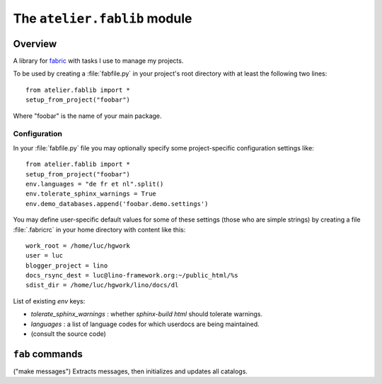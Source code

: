 =============================
The ``atelier.fablib`` module
=============================

Overview
========

A library for `fabric <http://docs.fabfile.org>`_ 
with tasks I use to manage my projects.

To be used by creating a :file:`fabfile.py` in your project's root directory 
with at least the following two lines::

  from atelier.fablib import *
  setup_from_project("foobar")
  
Where "foobar" is the name of your main package.

Configuration
-------------

In your :file:`fabfile.py` file you may 
optionally specify some project-specific configuration settings like::  
  
  from atelier.fablib import *
  setup_from_project("foobar")
  env.languages = "de fr et nl".split()
  env.tolerate_sphinx_warnings = True
  env.demo_databases.append('foobar.demo.settings')


You may define user-specific default values for some of these settings 
(those who are simple strings) by creating a file :file:`.fabricrc` 
in your home directory with content like this::

    work_root = /home/luc/hgwork
    user = luc
    blogger_project = lino
    docs_rsync_dest = luc@lino-framework.org:~/public_html/%s
    sdist_dir = /home/luc/hgwork/lino/docs/dl

List of existing `env` keys:

- `tolerate_sphinx_warnings` : whether `sphinx-build html` should 
  tolerate warnings.
- `languages` : a list of language codes for which userdocs are being 
  maintained.

- (consult the source code)


``fab`` commands
================

.. fab_command:: mm

("make messages")
Extracts messages, then initializes and updates all catalogs.


.. fab_command:: test_sdist

    Creates a temporay virtualenv, installs your project and runs your test suite.
        
    - creates and activates a temporay virtualenv,
    - calls ``pip install --extra-index <env.sdist_dir> <prjname>``
    - runs ``python setup.py test``
    - removes temporary files.
    
    assumes that you previously did ``pp fab sdist``
    i.e. your `env.sdist_dir` contains the pre-release sdist of all your 
    projects.
    
    When using this, you should configure a local download cache for 
    pip, e.g. with something like this in your :file:`~/.pip/pip.conf`::
    
      [global]
      download-cache=/home/luc/.pip/cache



.. fab_command:: ci

    Checkin and push to repository, using today's blog entry as commit message.
    

.. fab_command:: release

    Create official source distribution and upload it to PyPI.
